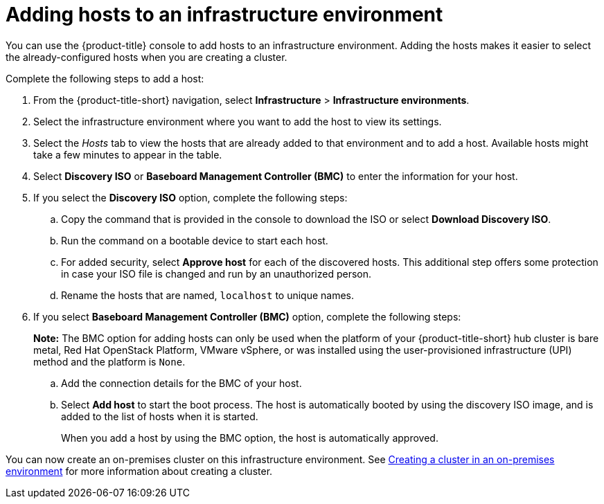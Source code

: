 [#adding-hosts-to-an-infrastructure-environment]
= Adding hosts to an infrastructure environment

You can use the {product-title} console to add hosts to an infrastructure environment. Adding the hosts makes it easier to select the already-configured hosts when you are creating a cluster. 

Complete the following steps to add a host:

. From the {product-title-short} navigation, select *Infrastructure* > *Infrastructure environments*.

. Select the infrastructure environment where you want to add the host to view its settings.

. Select the _Hosts_ tab to view the hosts that are already added to that environment and to add a host. Available hosts might take a few minutes to appear in the table. 

. Select *Discovery ISO* or *Baseboard Management Controller (BMC)* to enter the information for your host. 

. If you select the *Discovery ISO* option, complete the following steps:
 
.. Copy the command that is provided in the console to download the ISO or select *Download Discovery ISO*. 

.. Run the command on a bootable device to start each host.

.. For added security, select *Approve host* for each of the discovered hosts. This additional step offers some protection in case your ISO file is changed and run by an unauthorized person. 

.. Rename the hosts that are named, `localhost` to unique names.  

. If you select *Baseboard Management Controller (BMC)* option, complete the following steps:
+
*Note:* The BMC option for adding hosts can only be used when the platform of your {product-title-short} hub cluster is bare metal, Red Hat OpenStack Platform, VMware vSphere, or was installed using the user-provisioned infrastructure (UPI) method and the platform is `None`. 

.. Add the connection details for the BMC of your host. 

.. Select *Add host* to start the boot process. The host is automatically booted by using the discovery ISO image, and is added to the list of hosts when it is started. 
+
When you add a host by using the BMC option, the host is automatically approved.

You can now create an on-premises cluster on this infrastructure environment. See xref:../clusters/create_cluster_on_prem.adoc#creating-a-cluster-on-premises[Creating a cluster in an on-premises environment] for more information about creating a cluster.
